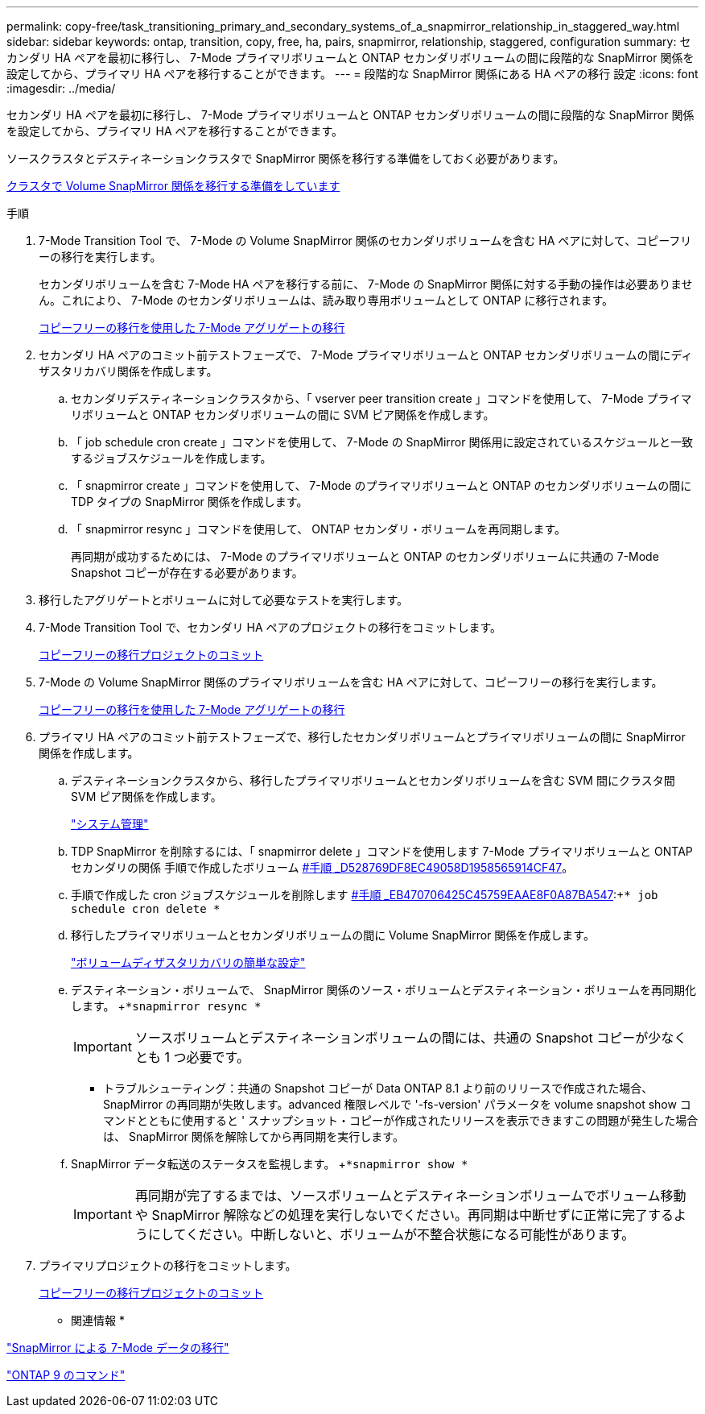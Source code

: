 ---
permalink: copy-free/task_transitioning_primary_and_secondary_systems_of_a_snapmirror_relationship_in_staggered_way.html 
sidebar: sidebar 
keywords: ontap, transition, copy, free, ha, pairs, snapmirror, relationship, staggered, configuration 
summary: セカンダリ HA ペアを最初に移行し、 7-Mode プライマリボリュームと ONTAP セカンダリボリュームの間に段階的な SnapMirror 関係を設定してから、プライマリ HA ペアを移行することができます。 
---
= 段階的な SnapMirror 関係にある HA ペアの移行 設定
:icons: font
:imagesdir: ../media/


[role="lead"]
セカンダリ HA ペアを最初に移行し、 7-Mode プライマリボリュームと ONTAP セカンダリボリュームの間に段階的な SnapMirror 関係を設定してから、プライマリ HA ペアを移行することができます。

ソースクラスタとデスティネーションクラスタで SnapMirror 関係を移行する準備をしておく必要があります。

xref:task_preparing_cluster_for_transitioning_volume_snapmirror_relationships.adoc[クラスタで Volume SnapMirror 関係を移行する準備をしています]

.手順
. 7-Mode Transition Tool で、 7-Mode の Volume SnapMirror 関係のセカンダリボリュームを含む HA ペアに対して、コピーフリーの移行を実行します。
+
セカンダリボリュームを含む 7-Mode HA ペアを移行する前に、 7-Mode の SnapMirror 関係に対する手動の操作は必要ありません。これにより、 7-Mode のセカンダリボリュームは、読み取り専用ボリュームとして ONTAP に移行されます。

+
xref:task_performing_copy_free_transition_of_7_mode_aggregates.adoc[コピーフリーの移行を使用した 7-Mode アグリゲートの移行]

. セカンダリ HA ペアのコミット前テストフェーズで、 7-Mode プライマリボリュームと ONTAP セカンダリボリュームの間にディザスタリカバリ関係を作成します。
+
.. セカンダリデスティネーションクラスタから、「 vserver peer transition create 」コマンドを使用して、 7-Mode プライマリボリュームと ONTAP セカンダリボリュームの間に SVM ピア関係を作成します。
.. 「 job schedule cron create 」コマンドを使用して、 7-Mode の SnapMirror 関係用に設定されているスケジュールと一致するジョブスケジュールを作成します。
.. 「 snapmirror create 」コマンドを使用して、 7-Mode のプライマリボリュームと ONTAP のセカンダリボリュームの間に TDP タイプの SnapMirror 関係を作成します。
.. 「 snapmirror resync 」コマンドを使用して、 ONTAP セカンダリ・ボリュームを再同期します。
+
再同期が成功するためには、 7-Mode のプライマリボリュームと ONTAP のセカンダリボリュームに共通の 7-Mode Snapshot コピーが存在する必要があります。



. 移行したアグリゲートとボリュームに対して必要なテストを実行します。
. 7-Mode Transition Tool で、セカンダリ HA ペアのプロジェクトの移行をコミットします。
+
xref:task_committing_7_mode_aggregates_to_clustered_ontap_format.adoc[コピーフリーの移行プロジェクトのコミット]

. 7-Mode の Volume SnapMirror 関係のプライマリボリュームを含む HA ペアに対して、コピーフリーの移行を実行します。
+
xref:task_performing_copy_free_transition_of_7_mode_aggregates.adoc[コピーフリーの移行を使用した 7-Mode アグリゲートの移行]

. プライマリ HA ペアのコミット前テストフェーズで、移行したセカンダリボリュームとプライマリボリュームの間に SnapMirror 関係を作成します。
+
.. デスティネーションクラスタから、移行したプライマリボリュームとセカンダリボリュームを含む SVM 間にクラスタ間 SVM ピア関係を作成します。
+
https://docs.netapp.com/ontap-9/topic/com.netapp.doc.dot-cm-sag/home.html["システム管理"]

.. TDP SnapMirror を削除するには、「 snapmirror delete 」コマンドを使用します 7-Mode プライマリボリュームと ONTAP セカンダリの関係 手順で作成したボリューム <<SUBSTEP_D528769DF8EC49058D1958565914CF47,#手順 _D528769DF8EC49058D1958565914CF47>>。
.. 手順で作成した cron ジョブスケジュールを削除します <<SUBSTEP_EB470706425C45759EAAE8F0A87BA547,#手順 _EB470706425C45759EAAE8F0A87BA547>>:+`* job schedule cron delete *`
.. 移行したプライマリボリュームとセカンダリボリュームの間に Volume SnapMirror 関係を作成します。
+
https://docs.netapp.com/ontap-9/topic/com.netapp.doc.exp-sm-ic-cg/home.html["ボリュームディザスタリカバリの簡単な設定"]

.. デスティネーション・ボリュームで、 SnapMirror 関係のソース・ボリュームとデスティネーション・ボリュームを再同期化します。 +`*snapmirror resync *`
+

IMPORTANT: ソースボリュームとデスティネーションボリュームの間には、共通の Snapshot コピーが少なくとも 1 つ必要です。

+
* トラブルシューティング：共通の Snapshot コピーが Data ONTAP 8.1 より前のリリースで作成された場合、 SnapMirror の再同期が失敗します。advanced 権限レベルで '-fs-version' パラメータを volume snapshot show コマンドとともに使用すると ' スナップショット・コピーが作成されたリリースを表示できますこの問題が発生した場合は、 SnapMirror 関係を解除してから再同期を実行します。

.. SnapMirror データ転送のステータスを監視します。 +`*snapmirror show *`
+

IMPORTANT: 再同期が完了するまでは、ソースボリュームとデスティネーションボリュームでボリューム移動や SnapMirror 解除などの処理を実行しないでください。再同期は中断せずに正常に完了するようにしてください。中断しないと、ボリュームが不整合状態になる可能性があります。



. プライマリプロジェクトの移行をコミットします。
+
xref:task_committing_7_mode_aggregates_to_clustered_ontap_format.adoc[コピーフリーの移行プロジェクトのコミット]



* 関連情報 *

https://docs.netapp.com/ontap-9/topic/com.netapp.doc.dot-7mdt-sm/home.html["SnapMirror による 7-Mode データの移行"]

http://docs.netapp.com/ontap-9/topic/com.netapp.doc.dot-cm-cmpr/GUID-5CB10C70-AC11-41C0-8C16-B4D0DF916E9B.html["ONTAP 9 のコマンド"]
